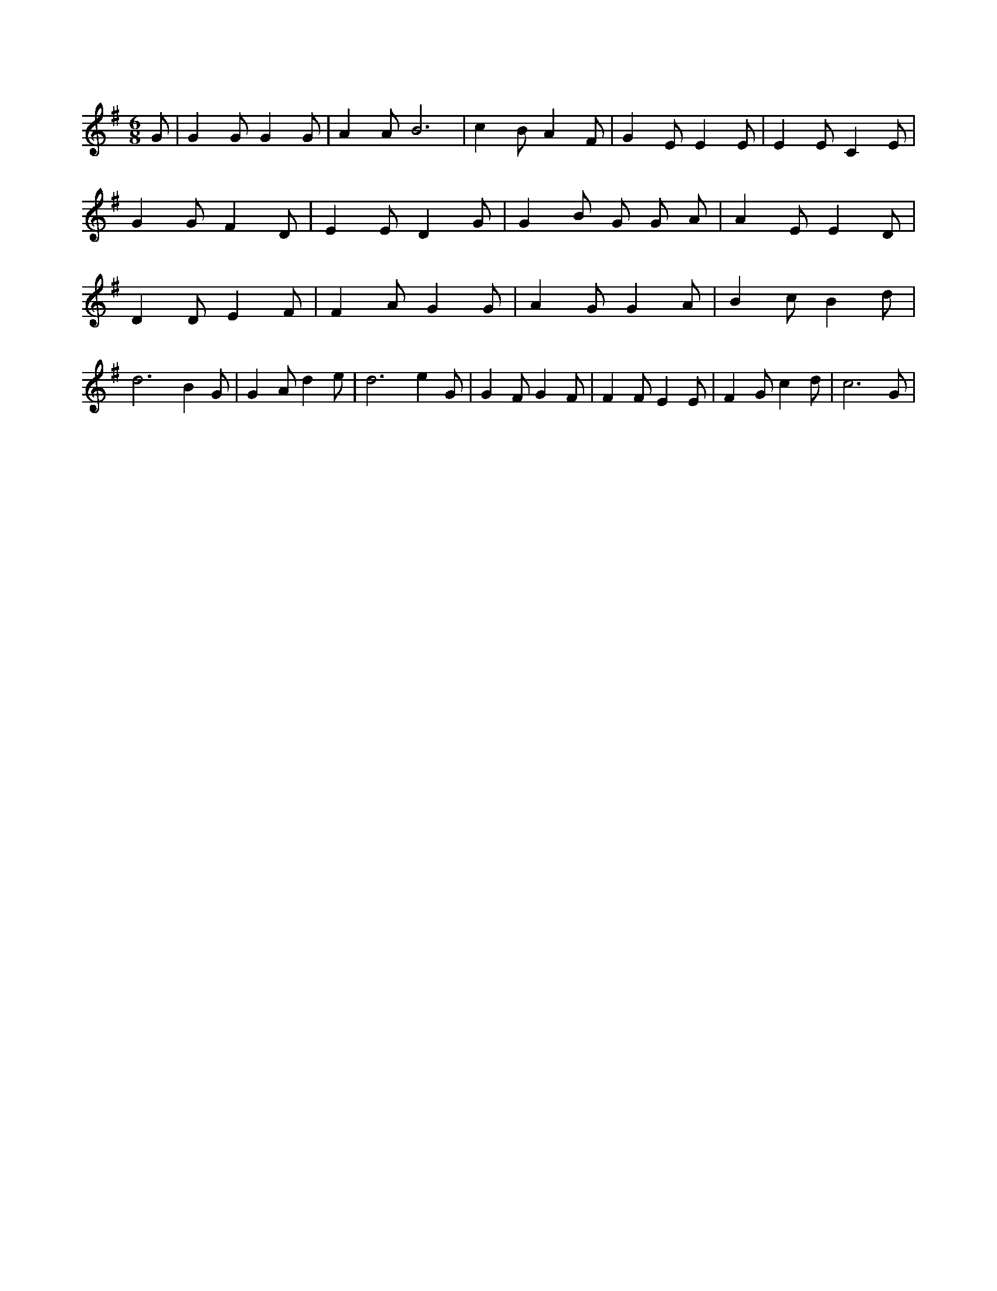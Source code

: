 X:233
L:1/4
M:6/8
K:GMaj
G/2 | G G/2 G G/2 | A A/2 B3 /2 | c B/2 A F/2 | G E/2 E E/2 | E E/2 C E/2 | G G/2 F D/2 | E E/2 D G/2 | G B/2 G/2 G/2 A/2 | A E/2 E D/2 | D D/2 E F/2 | F A/2 G G/2 | A G/2 G A/2 | B c/2 B d/2 | d3 /2 B G/2 | G A/2 d e/2 | d3 /2 e G/2 | G F/2 G F/2 | F F/2 E E/2 | F G/2 c d/2 | c3 /2 G/2 |
